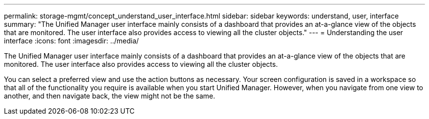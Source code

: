 ---
permalink: storage-mgmt/concept_understand_user_interface.html
sidebar: sidebar
keywords: understand, user, interface
summary: "The Unified Manager user interface mainly consists of a dashboard that provides an at-a-glance view of the objects that are monitored. The user interface also provides access to viewing all the cluster objects."
---
= Understanding the user interface
:icons: font
:imagesdir: ../media/

[.lead]
The Unified Manager user interface mainly consists of a dashboard that provides an at-a-glance view of the objects that are monitored. The user interface also provides access to viewing all the cluster objects.

You can select a preferred view and use the action buttons as necessary. Your screen configuration is saved in a workspace so that all of the functionality you require is available when you start Unified Manager. However, when you navigate from one view to another, and then navigate back, the view might not be the same.
